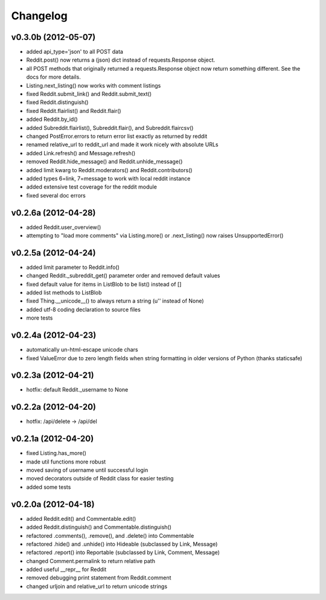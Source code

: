 .. :changelog:

Changelog
---------

v0.3.0b (2012-05-07)
++++++++++++++++++++
* added api_type='json' to all POST data
* Reddit.post() now returns a (json) dict instead of requests.Response object.
* all POST methods that originally returned a requests.Response object now
  return something different.  See the docs for more details. 
* Listing.next_listing() now works with comment listings
* fixed Reddit.submit_link() and Reddit.submit_text()
* fixed Reddit.distinguish()
* fixed Reddit.flairlist() and Reddit.flair()
* added Reddit.by_id()
* added Subreddit.flairlist(), Subreddit.flair(), and Subreddit.flaircsv()
* changed PostError.errors to return error list exactly as returned by reddit 
* renamed relative_url to reddit_url and made it work nicely with absolute URLs
* added Link.refresh() and Message.refresh()
* removed Reddit.hide_message() and Reddit.unhide_message()
* added limit kwarg to Reddit.moderators() and Reddit.contributors()
* added types 6=link, 7=message to work with local reddit instance
* added extensive test coverage for the reddit module
* fixed several doc errors


v0.2.6a (2012-04-28)
++++++++++++++++++++
* added Reddit.user_overview()
* attempting to "load more comments" via Listing.more() or .next_listing()
  now raises UnsupportedError()


v0.2.5a (2012-04-24)
++++++++++++++++++++
* added limit parameter to Reddit.info()
* changed Reddit._subreddit_get() parameter order and removed default values
* fixed default value for items in ListBlob to be list() instead of []
* added list methods to ListBlob
* fixed Thing.__unicode__() to always return a string (u'' instead of None)
* added utf-8 coding declaration to source files
* more tests


v0.2.4a (2012-04-23)
++++++++++++++++++++
* automatically un-html-escape unicode chars
* fixed ValueError due to zero length fields when string formatting in older
  versions of Python (thanks staticsafe) 


v0.2.3a (2012-04-21)
++++++++++++++++++++
* hotfix: default Reddit._username to None


v0.2.2a (2012-04-20)
++++++++++++++++++++
* hotfix: /api/delete -> /api/del


v0.2.1a (2012-04-20)
++++++++++++++++++++

* fixed Listing.has_more()
* made util functions more robust
* moved saving of username until successful login
* moved decorators outside of Reddit class for easier testing
* added some tests


v0.2.0a (2012-04-18)
++++++++++++++++++++

* added Reddit.edit() and Commentable.edit()
* added Reddit.distinguish() and Commentable.distinguish()
* refactored .comments(), .remove(), and .delete() into Commentable
* refactored .hide() and .unhide() into Hideable (subclassed by Link, Message)
* refactored .report() into Reportable (subclassed by Link, Comment, Message)
* changed Comment.permalink to return relative path
* added useful __repr__ for Reddit
* removed debugging print statement from Reddit.comment
* changed urljoin and relative_url to return unicode strings